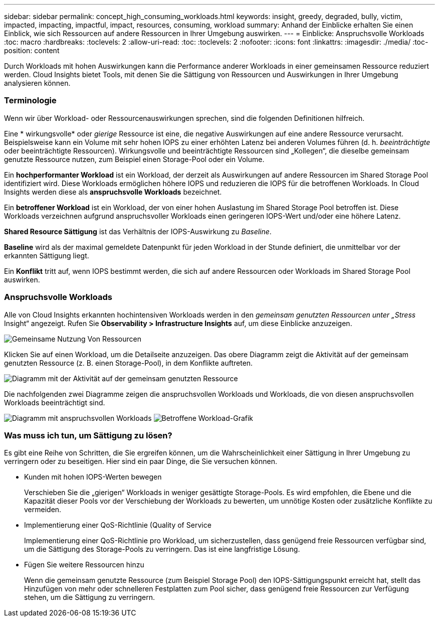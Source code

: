 ---
sidebar: sidebar 
permalink: concept_high_consuming_workloads.html 
keywords: insight, greedy, degraded, bully, victim, impacted, impacting, impactful, impact, resources, consuming, workload 
summary: Anhand der Einblicke erhalten Sie einen Einblick, wie sich Ressourcen auf andere Ressourcen in Ihrer Umgebung auswirken. 
---
= Einblicke: Anspruchsvolle Workloads
:toc: macro
:hardbreaks:
:toclevels: 2
:allow-uri-read: 
:toc: 
:toclevels: 2
:nofooter: 
:icons: font
:linkattrs: 
:imagesdir: ./media/
:toc-position: content


[role="lead"]
Durch Workloads mit hohen Auswirkungen kann die Performance anderer Workloads in einer gemeinsamen Ressource reduziert werden. Cloud Insights bietet Tools, mit denen Sie die Sättigung von Ressourcen und Auswirkungen in Ihrer Umgebung analysieren können.



=== Terminologie

Wenn wir über Workload- oder Ressourcenauswirkungen sprechen, sind die folgenden Definitionen hilfreich.

Eine * wirkungsvolle* oder _gierige_ Ressource ist eine, die negative Auswirkungen auf eine andere Ressource verursacht. Beispielsweise kann ein Volume mit sehr hohen IOPS zu einer erhöhten Latenz bei anderen Volumes führen (d. h. _beeinträchtigte_ oder beeinträchtigte Ressourcen). Wirkungsvolle und beeinträchtigte Ressourcen sind „Kollegen“, die dieselbe gemeinsam genutzte Ressource nutzen, zum Beispiel einen Storage-Pool oder ein Volume.

Ein *hochperformanter Workload* ist ein Workload, der derzeit als Auswirkungen auf andere Ressourcen im Shared Storage Pool identifiziert wird. Diese Workloads ermöglichen höhere IOPS und reduzieren die IOPS für die betroffenen Workloads. In Cloud Insights werden diese als *anspruchsvolle Workloads* bezeichnet.

Ein *betroffener Workload* ist ein Workload, der von einer hohen Auslastung im Shared Storage Pool betroffen ist. Diese Workloads verzeichnen aufgrund anspruchsvoller Workloads einen geringeren IOPS-Wert und/oder eine höhere Latenz.

*Shared Resource Sättigung* ist das Verhältnis der IOPS-Auswirkung zu _Baseline_.

*Baseline* wird als der maximal gemeldete Datenpunkt für jeden Workload in der Stunde definiert, die unmittelbar vor der erkannten Sättigung liegt.

Ein *Konflikt* tritt auf, wenn IOPS bestimmt werden, die sich auf andere Ressourcen oder Workloads im Shared Storage Pool auswirken.



=== Anspruchsvolle Workloads

Alle von Cloud Insights erkannten hochintensiven Workloads werden in den _gemeinsam genutzten Ressourcen unter „Stress_ Insight“ angezeigt. Rufen Sie *Observability > Infrastructure Insights* auf, um diese Einblicke anzuzeigen.

image:Impacts_Workloads_Menu.png["Gemeinsame Nutzung Von Ressourcen"]

Klicken Sie auf einen Workload, um die Detailseite anzuzeigen. Das obere Diagramm zeigt die Aktivität auf der gemeinsam genutzten Ressource (z. B. einen Storage-Pool), in dem Konflikte auftreten.

image:Insights_Shared_Resource_Contention_Chart.png["Diagramm mit der Aktivität auf der gemeinsam genutzten Ressource"]

Die nachfolgenden zwei Diagramme zeigen die anspruchsvollen Workloads und Workloads, die von diesen anspruchsvollen Workloads beeinträchtigt sind.

image:Insights_Demanding_Workload_Chart.png["Diagramm mit anspruchsvollen Workloads"]
image:Insights_Impacted_Workload_Chart.png["Betroffene Workload-Grafik"]



=== Was muss ich tun, um Sättigung zu lösen?

Es gibt eine Reihe von Schritten, die Sie ergreifen können, um die Wahrscheinlichkeit einer Sättigung in Ihrer Umgebung zu verringern oder zu beseitigen. Hier sind ein paar Dinge, die Sie versuchen können.

* Kunden mit hohen IOPS-Werten bewegen
+
Verschieben Sie die „gierigen“ Workloads in weniger gesättigte Storage-Pools. Es wird empfohlen, die Ebene und die Kapazität dieser Pools vor der Verschiebung der Workloads zu bewerten, um unnötige Kosten oder zusätzliche Konflikte zu vermeiden.

* Implementierung einer QoS-Richtlinie (Quality of Service
+
Implementierung einer QoS-Richtlinie pro Workload, um sicherzustellen, dass genügend freie Ressourcen verfügbar sind, um die Sättigung des Storage-Pools zu verringern. Das ist eine langfristige Lösung.

* Fügen Sie weitere Ressourcen hinzu
+
Wenn die gemeinsam genutzte Ressource (zum Beispiel Storage Pool) den IOPS-Sättigungspunkt erreicht hat, stellt das Hinzufügen von mehr oder schnelleren Festplatten zum Pool sicher, dass genügend freie Ressourcen zur Verfügung stehen, um die Sättigung zu verringern.


